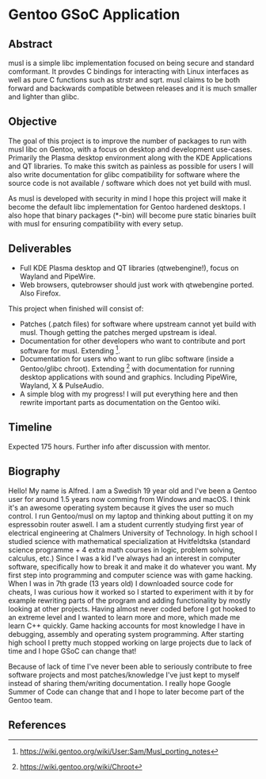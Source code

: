 * Gentoo GSoC Application

** Abstract
musl is a simple libc implementation focused on being secure and standard comformant.
It provdes C bindings for interacting with Linux interfaces as well as pure C functions such as strstr and sqrt.
musl claims to be both forward and backwards compatible between releases and it is much smaller and lighter than glibc.

** Objective
The goal of this project is to improve the number of packages to run with musl libc on Gentoo, with a focus on desktop and development use-cases.
Primarily the Plasma desktop environment along with the KDE Applications and QT libraries.
To make this switch as painless as possible for users I will also write documentation for glibc compatibility for software where the source code
is not available / software which does not yet build with musl.

As musl is developed with security in mind I hope this project will make it become the default libc implementation for Gentoo hardened desktops.
I also hope that binary packages (*-bin) will become pure static binaries built with musl for ensuring compatibility with every setup.


** Deliverables
+ Full KDE Plasma desktop and QT libraries (qtwebengine!), focus on Wayland and PipeWire. 
+ Web browsers, qutebrowser should just work with qtwebengine ported. Also Firefox.

This project when finished will consist of:
+ Patches (.patch files) for software where upstream cannot yet build with musl.
  Though getting the patches merged upstream is ideal.
+ Documentation for other developers who want to contribute and port software for musl.
  Extending [1].
+ Documentation for users who want to run glibc software (inside a Gentoo/glibc chroot).
  Extending [2] with documentation for running desktop applications with sound and graphics. Including PipeWire, Wayland, X & PulseAudio.
+ A simple blog with my progress! I will put everything here and then rewrite important parts as documentation on the Gentoo wiki.


** Timeline
Expected 175 hours.
Further info after discussion with mentor.


** Biography
Hello! My name is Alfred. I am a Swedish 19 year old and I've been a Gentoo user for around 1.5 years now comming from Windows and macOS. I think it's an awesome operating system
because it gives the user so much control. I run Gentoo/musl on my laptop and thinking about putting it on my espressobin router aswell.
I am a student currently studying first year of electrical engineering at Chalmers University of Technology.
In high school I studied science with mathematical specialization at Hvitfeldtska (standard science programme + 4 extra math courses in
logic, problem solving, calculus, etc.)
Since I was a kid I've always had an interest in computer software, specifically how to break it and make it do whatever you want.
My first step into programming and computer science was with game hacking. When I was in 7th grade (13 years old) I downloaded source code for
cheats, I was curious how it worked so I started to experiment with it by for example rewriting parts of the program and adding functionality by mostly
looking at other projects.
Having almost never coded before I got hooked to an extreme level and I wanted to learn more and more, which made me learn C++ quickly.
Game hacking accounts for most knowledge I have in debugging, assembly and operating system programming. After starting high school I pretty much
stopped working on large projects due to lack of time and I hope GSoC can change that!

Because of lack of time I've never been able to seriously contribute to free software projects and most patches/knowledge I've just kept to myself
instead of sharing them/writing documentation.
I really hope
Google Summer of Code can change that and I hope to later become part of the Gentoo team.

** References
[1] https://wiki.gentoo.org/wiki/User:Sam/Musl_porting_notes
[2] https://wiki.gentoo.org/wiki/Chroot
